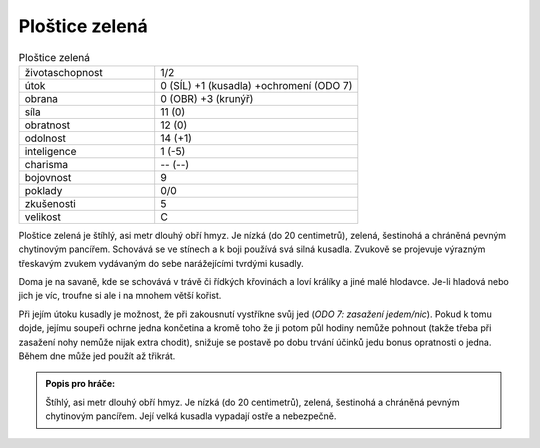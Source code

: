 .. _Ploštice zelená:

Ploštice zelená
---------------

.. list-table:: Ploštice zelená
   :widths: 40 60

   * - životaschopnost
     - 1/2
   * - útok
     - 0 (SÍL) +1 (kusadla) +ochromení (ODO 7)
   * - obrana
     - 0 (OBR) +3 (krunýř)
   * - síla
     - 11 (0)
   * - obratnost
     - 12 (0)
   * - odolnost
     - 14 (+1)
   * - inteligence
     - 1 (-5)
   * - charisma
     - -- (--)
   * - bojovnost
     - 9
   * - poklady
     - 0/0
   * - zkušenosti
     - 5
   * - velikost
     - C


Ploštice zelená je štíhlý, asi metr dlouhý obří hmyz. Je nízká (do 20 centimetrů), zelená, šestinohá a chráněná pevným chytinovým pancířem. Schovává se ve stínech a k boji používá svá silná kusadla. Zvukově se projevuje výrazným třeskavým zvukem vydávaným do sebe narážejícími tvrdými kusadly.

Doma je na savaně, kde se schovává v trávě či řídkých křovinách a loví králíky a jiné malé hlodavce. Je-li hladová nebo jich je víc, troufne si ale i na mnohem větší kořist.

Při jejím útoku kusadly je možnost, že při zakousnutí vystříkne svůj jed (*ODO 7: zasažení jedem/nic*). Pokud k tomu dojde, jejímu soupeři ochrne jedna končetina a kromě toho že ji potom půl hodiny nemůže pohnout (takže třeba při zasažení nohy nemůže nijak extra chodit), snižuje se postavě po dobu trvání účinků jedu bonus opratnosti o jedna. Během dne může jed použít až třikrát.

.. admonition:: Popis pro hráče:

   Štíhlý, asi metr dlouhý obří hmyz. Je nízká (do 20 centimetrů), zelená, šestinohá a chráněná pevným chytinovým pancířem. Její velká kusadla vypadají ostře a nebezpečně.
